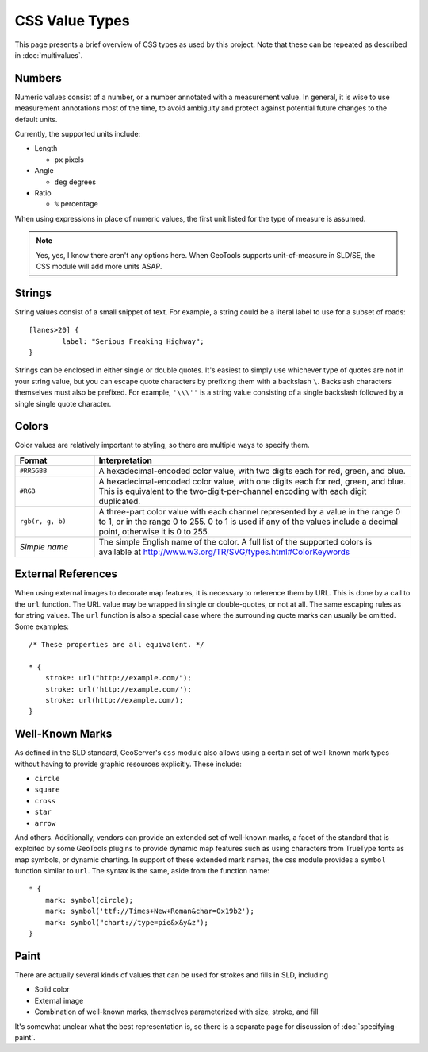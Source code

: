 .. highlight:: css

CSS Value Types
===============

This page presents a brief overview of CSS types as used by this project.  Note
that these can be repeated as described in :doc:`multivalues`.

Numbers
-------

Numeric values consist of a number, or a number annotated with a measurement
value.  In general, it is wise to use measurement annotations most of the time,
to avoid ambiguity and protect against potential future changes to the default
units. 

Currently, the supported units include:

* Length

  * ``px`` pixels

* Angle

  * ``deg`` degrees
    
* Ratio

  * ``%`` percentage 

When using expressions in place of numeric values, the first unit listed for
the type of measure is assumed.

.. note:: 
    Yes, yes, I know there aren't any options here.  When GeoTools supports
    unit-of-measure in SLD/SE, the CSS module will add more units ASAP.

Strings
-------

String values consist of a small snippet of text.  For example, a string could
be a literal label to use for a subset of roads::

	[lanes>20] {
		label: "Serious Freaking Highway";
	}

Strings can be enclosed in either single or double quotes.  It's easiest to
simply use whichever type of quotes are not in your string value, but you can
escape quote characters by prefixing them with a backslash ``\``.  Backslash
characters themselves must also be prefixed.  For example, ``'\\\''`` is a
string value consisting of a single backslash followed by a single single quote
character.

Colors
------

Color values are relatively important to styling, so there are multiple ways to
specify them.  

.. list-table::
    :widths: 20 80

    - * **Format** 
      * **Interpretation** 
    - * ``#RRGGBB``
      * A hexadecimal-encoded color value, with two digits each for red, green, and blue.
    - * ``#RGB``
      * A hexadecimal-encoded color value, with one digits each for red, green,
        and blue. This is equivalent to the two-digit-per-channel encoding with
        each digit duplicated.
    - * ``rgb(r, g, b)``
      * A three-part color value with each channel represented by a value in
        the range 0 to 1, or in the range 0 to 255.  0 to 1 is used if any of
        the values include a decimal point, otherwise it is 0 to 255.
    - * *Simple name* 
      * The simple English name of the color.  A full list of the supported
        colors is available at
        http://www.w3.org/TR/SVG/types.html#ColorKeywords

External References
-------------------

When using external images to decorate map features, it is necessary to
reference them by URL.  This is done by a call to the ``url`` function.  The
URL value may be wrapped in single or double-quotes, or not at all.  The same
escaping rules as for string values.  The ``url`` function is also a special
case where the surrounding quote marks can usually be omitted. Some examples::

    /* These properties are all equivalent. */

    * {
        stroke: url("http://example.com/");
        stroke: url('http://example.com/');
        stroke: url(http://example.com/);
    }

Well-Known Marks
----------------

As defined in the SLD standard, GeoServer's ``css`` module  also allows using a
certain set of well-known mark types without having to provide graphic
resources explicitly.  These include:

* ``circle``
* ``square``
* ``cross``
* ``star``
* ``arrow``

And others.  Additionally, vendors can provide an extended set of well-known
marks, a facet of the standard that is exploited by some GeoTools plugins to
provide dynamic map features such as using characters from TrueType fonts as
map symbols, or dynamic charting.  In support of these extended mark names, the
css module provides a ``symbol`` function similar to ``url``.  The syntax is
the same, aside from the function name::

    * {
        mark: symbol(circle);
        mark: symbol('ttf://Times+New+Roman&char=0x19b2');
        mark: symbol("chart://type=pie&x&y&z");
    }

Paint
-----

There are actually several kinds of values that can be used for strokes and
fills in SLD, including 

* Solid color
* External image
* Combination of well-known marks, themselves parameterized with size, stroke,
  and fill

It's somewhat unclear what the best representation is, so there is a separate
page for discussion of :doc:`specifying-paint`.
